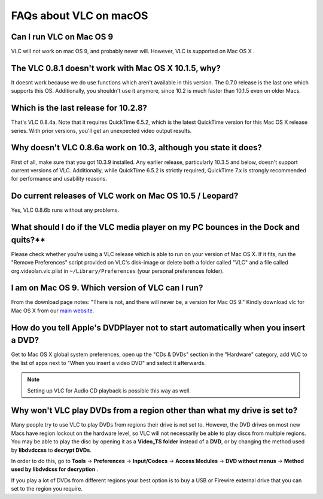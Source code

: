 .. _faq_macos:

FAQs about VLC on macOS
=======================

Can I run VLC on Mac OS 9
^^^^^^^^^^^^^^^^^^^^^^^^^

VLC will not work on mac OS 9, and probably never will. However, VLC is supported on Mac OS X .

The VLC 0.8.1 doesn't work with Mac OS X 10.1.5, why?
^^^^^^^^^^^^^^^^^^^^^^^^^^^^^^^^^^^^^^^^^^^^^^^^^^^^^

It doesnt work because we do use functions which aren't available in this version. The 0.7.0 release is the last one which supports this OS. Additionally, you shouldn't use it anymore, since 10.2 is much faster than 10.1.5 even on older Macs.

Which is the last release for 10.2.8?
^^^^^^^^^^^^^^^^^^^^^^^^^^^^^^^^^^^^^

That's VLC 0.8.4a. Note that it requires QuickTime 6.5.2, which is the latest QuickTime version for this Mac OS X release series. With prior versions, you'll get an unexpected video output results.

Why doesn't VLC 0.8.6a work on 10.3, although you state it does?
^^^^^^^^^^^^^^^^^^^^^^^^^^^^^^^^^^^^^^^^^^^^^^^^^^^^^^^^^^^^^^^^

First of all, make sure that you got 10.3.9 installed. Any earlier release, particularly 10.3.5 and below, doesn't support current versions of VLC. Additionally, while QuickTime 6.5.2 is strictly required, QuickTime 7.x is strongly recommended for performance and usability reasons.

Do current releases of VLC work on Mac OS 10.5 / Leopard?
^^^^^^^^^^^^^^^^^^^^^^^^^^^^^^^^^^^^^^^^^^^^^^^^^^^^^^^^^

Yes, VLC 0.8.6b runs without any problems.

What should I do if the VLC media player on my PC bounces in the Dock and quits?**
^^^^^^^^^^^^^^^^^^^^^^^^^^^^^^^^^^^^^^^^^^^^^^^^^^^^^^^^^^^^^^^^^^^^^^^^^^^^^^^^^^

Please check whether you're using a VLC release which is able to run on your version of Mac OS X. If it fits, run the "Remove Preferences" script provided on VLC's disk-image or delete both a folder called "VLC" and a file called org.videolan.vlc.plist in ``~/Library/Preferences`` (your personal preferences folder).

I am on Mac OS 9. Which version of VLC can I run?
^^^^^^^^^^^^^^^^^^^^^^^^^^^^^^^^^^^^^^^^^^^^^^^^^

From the download page notes: "There is not, and there will never be, a version for Mac OS 9." Kindly download vlc for Mac OS X from our `main website <http://www.videolan.org/vlc/download-macosx.html>`_.

How do you tell Apple's DVDPlayer not to start automatically when you insert a DVD?
^^^^^^^^^^^^^^^^^^^^^^^^^^^^^^^^^^^^^^^^^^^^^^^^^^^^^^^^^^^^^^^^^^^^^^^^^^^^^^^^^^^

Get to Mac OS X global system preferences, open up the "CDs & DVDs" section in the "Hardware" category, add VLC to the list of apps next to "When you insert a video DVD" and select it afterwards.

.. note:: Setting up VLC for Audio CD playback is possible this way as well.

Why won't VLC play DVDs from a region other than what my drive is set to?
^^^^^^^^^^^^^^^^^^^^^^^^^^^^^^^^^^^^^^^^^^^^^^^^^^^^^^^^^^^^^^^^^^^^^^^^^

Many people try to use VLC to play DVDs from regions their drive is not set to. However, the DVD drives on most new Macs have region lockout on the hardware level, so VLC will not necessarily be able to play discs from multiple regions. You may be able to play the disc by opening it as a **Video_TS folder** instead of a **DVD**, or by changing the method used by **libdvdccss** to **decrypt DVDs**. 

In order to do this, go to **Tools** -> **Preferences** -> **Input/Codecs** -> **Access Modules** -> **DVD without menus** -> **Method used by libdvdcss for decryption** . 

If you play a lot of DVDs from different regions your best option is to buy a USB or Firewire external drive that you can set to the region you require.

.. seealso:: :ref:`Get Help <getting_support>` - Find an answer to any question that wasnt answered here.